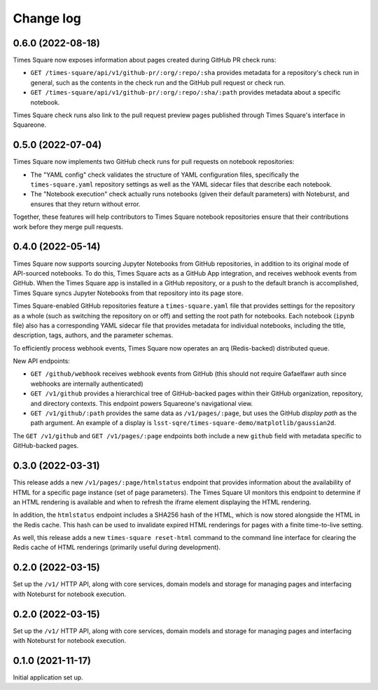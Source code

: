 Change log
==========

0.6.0 (2022-08-18)
------------------

Times Square now exposes information about pages created during GitHub PR check runs:

- ``GET /times-square/api/v1/github-pr/:org/:repo/:sha`` provides metadata for a repository's check run in general, such as the contents in the check run and the GitHub pull request or check run.
- ``GET /times-square/api/v1/github-pr/:org/:repo/:sha/:path`` provides metadata about a specific notebook.

Times Square check runs also link to the pull request preview pages published through Times Square's interface in Squareone.

0.5.0 (2022-07-04)
------------------

Times Square now implements two GitHub check runs for pull requests on notebook repositories:

- The "YAML config" check validates the structure of YAML configuration files, specifically the ``times-square.yaml`` repository settings as well as the YAML sidecar files that describe each notebook.
- The "Notebook execution" check actually runs notebooks (given their default parameters) with Noteburst, and ensures that they return without error.

Together, these features will help contributors to Times Square notebook repositories ensure that their contributions work before they merge pull requests.

0.4.0 (2022-05-14)
------------------

Times Square now supports sourcing Jupyter Notebooks from GitHub repositories, in addition to its original mode of API-sourced notebooks.
To do this, Times Square acts as a GitHub App integration, and receives webhook events from GitHub.
When the Times Square app is installed in a GitHub repository, or a push to the default branch is accomplished, Times Square syncs Jupyter Notebooks from that repository into its page store.

Times Square-enabled GitHub repositories feature a ``times-square.yaml`` file that provides settings for the repository as a whole (such as switching the repository on or off) and setting the root path for notebooks.
Each notebook (``ipynb`` file) also has a corresponding YAML sidecar file that provides metadata for individual notebooks, including the title, description, tags, authors, and the parameter schemas.

To efficiently process webhook events, Times Square now operates an arq (Redis-backed) distributed queue.

New API endpoints:

- ``GET /github/webhook`` receives webhook events from GitHub (this should not require Gafaelfawr auth since webhooks are internally authenticated)
- ``GET /v1/github`` provides a hierarchical tree of GitHub-backed pages within their GitHub organization, repository, and directory contexts. This endpoint powers Squareone's navigational view.
- ``GET /v1/github/:path`` provides the same data as ``/v1/pages/:page``, but uses the GitHub *display path* as the path argument. An example of a display is ``lsst-sqre/times-square-demo/matplotlib/gaussian2d``.

The ``GET /v1/github`` and ``GET /v1/pages/:page`` endpoints both include a new ``github`` field with metadata specific to GitHub-backed pages.

0.3.0 (2022-03-31)
------------------

This release adds a new ``/v1/pages/:page/htmlstatus`` endpoint that provides information about the availability of HTML for a specific page instance (set of page parameters).
The Times Square UI monitors this endpoint to determine if an HTML rendering is available and when to refresh the iframe element displaying the HTML rendering.

In addition, the ``htmlstatus`` endpoint includes a SHA256 hash of the HTML, which is now stored alongside the HTML in the Redis cache.
This hash can be used to invalidate expired HTML renderings for pages with a finite time-to-live setting.

As well, this release adds a new ``times-square reset-html`` command to the command line interface for clearing the Redis cache of HTML renderings (primarily useful during development).

0.2.0 (2022-03-15)
------------------

Set up the ``/v1/`` HTTP API, along with core services, domain models and storage for managing pages and interfacing with Noteburst for notebook execution.

0.2.0 (2022-03-15)
------------------

Set up the ``/v1/`` HTTP API, along with core services, domain models and storage for managing pages and interfacing with Noteburst for notebook execution.

0.1.0 (2021-11-17)
------------------

Initial application set up.
